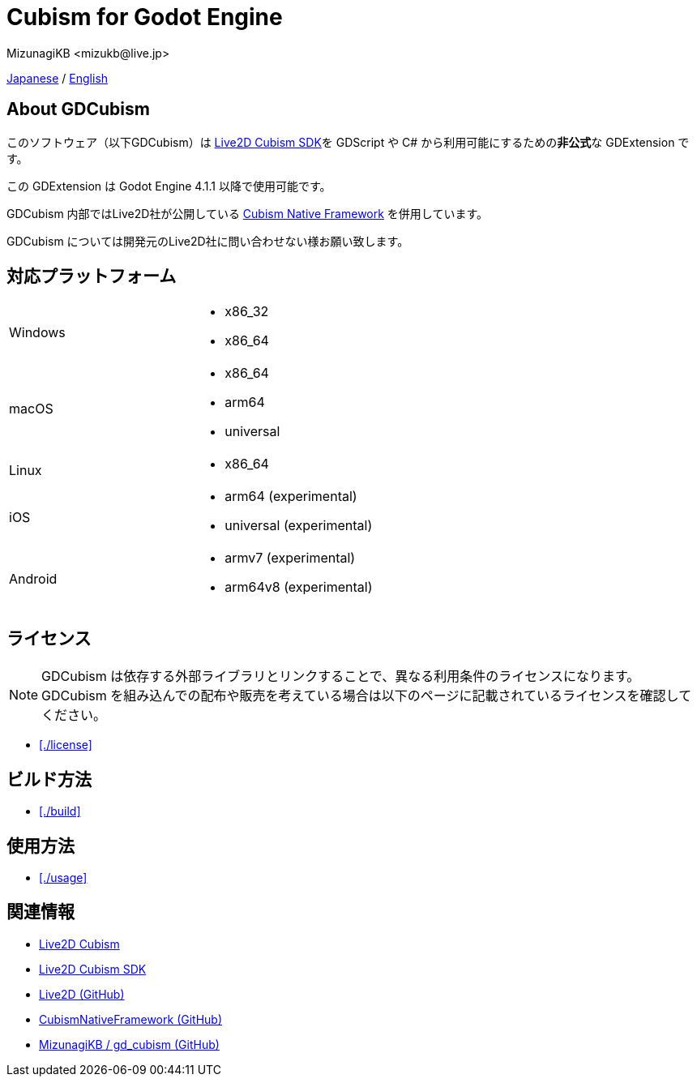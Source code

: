 = Cubism for Godot Engine
:encoding: utf-8
:lang: en
:author: MizunagiKB <mizukb@live.jp>
:copyright: 2023 MizunagiKB
:doctype: book
:source-highlighter: highlight.js
:icons: font
:experimental:
:stylesdir: ./docs/res/theme/css
:stylesheet: mizunagi-works.css
ifdef::env-github,env-vscode[]
:adocsuffix: .adoc
endif::env-github,env-vscode[]
ifndef::env-github,env-vscode[]
:adocsuffix: .html
endif::env-github,env-vscode[]


ifdef::env-github,env-vscode[]
link:README.adoc[Japanese] / link:README.en.adoc[English]
endif::env-github,env-vscode[]
ifndef::env-github,env-vscode[]
xref:../ja/index{adocsuffix}[Japanese] / xref:../en/index{adocsuffix}[English]
endif::env-github,env-vscode[]


== About GDCubism

このソフトウェア（以下GDCubism）は link:https://www.live2d.com/download/cubism-sdk/[Live2D Cubism SDK]を GDScript や C# から利用可能にするための**非公式**な GDExtension です。

この GDExtension は Godot Engine 4.1.1 以降で使用可能です。

GDCubism 内部ではLive2D社が公開している link:https://github.com/Live2D/CubismNativeFramework[Cubism Native Framework] を併用しています。

GDCubism については開発元のLive2D社に問い合わせない様お願い致します。


== 対応プラットフォーム

[cols="2",frame=none,grid=none]
|===
>|Windows
a|
* x86_32
* x86_64

>|macOS
a|
* x86_64
* arm64
* universal

>|Linux
a|
* x86_64

>|iOS
a|
* arm64 (experimental)
* universal (experimental)

>|Android
a|
* armv7 (experimental)
* arm64v8 (experimental)
|===


== ライセンス

[NOTE]
====
GDCubism は依存する外部ライブラリとリンクすることで、異なる利用条件のライセンスになります。 +
GDCubism を組み込んでの配布や販売を考えている場合は以下のページに記載されているライセンスを確認してください。
====

ifdef::env-github,env-vscode[]
* link:./docs/modules/ROOT/pages/ja/license{adocsuffix}[]
endif::env-github,env-vscode[]
ifndef::env-github,env-vscode[]
* xref:./license[]
endif::env-github,env-vscode[]

== ビルド方法

ifdef::env-github,env-vscode[]
* link:./docs/modules/ROOT/pages/ja/build{adocsuffix}[]
endif::env-github,env-vscode[]
ifndef::env-github,env-vscode[]
* xref:./build[]
endif::env-github,env-vscode[]


== 使用方法

ifdef::env-github,env-vscode[]
* link:./docs/modules/ROOT/pages/ja/usage{adocsuffix}[]
endif::env-github,env-vscode[]
ifndef::env-github,env-vscode[]
* xref:./usage[]
endif::env-github,env-vscode[]

== 関連情報

* link:https://www.live2d.com/[Live2D Cubism]
* link:https://www.live2d.com/download/cubism-sdk/[Live2D Cubism SDK]
* link:https://github.com/Live2D[Live2D (GitHub)]
* link:https://github.com/Live2D/CubismNativeFramework[CubismNativeFramework (GitHub)]
* link:https://github.com/MizunagiKB/gd_cubism[MizunagiKB / gd_cubism (GitHub)]

